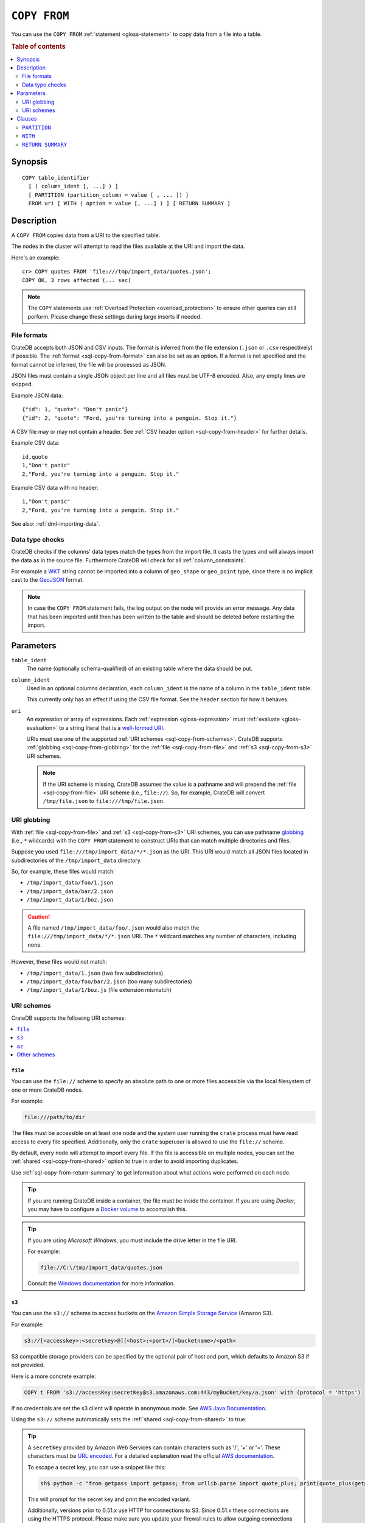 .. highlight:: psql

.. _sql-copy-from:

=============
``COPY FROM``
=============

You can use the ``COPY FROM`` :ref:`statement <gloss-statement>` to copy data
from a file into a table.

.. SEEALSO::

    :ref:`Data manipulation: Import and export <dml-import-export>`

    :ref:`SQL syntax: COPY TO <sql-copy-to>`

.. rubric:: Table of contents

.. contents::
   :local:
   :depth: 2

.. _sql-copy-from-synopsis:

Synopsis
========

::

    COPY table_identifier
      [ ( column_ident [, ...] ) ]
      [ PARTITION (partition_column = value [ , ... ]) ]
      FROM uri [ WITH ( option = value [, ...] ) ] [ RETURN SUMMARY ]


.. _sql-copy-from-desc:

Description
===========

A ``COPY FROM`` copies data from a URI to the specified table.

The nodes in the cluster will attempt to read the files available at the URI
and import the data.

Here's an example:

::

    cr> COPY quotes FROM 'file:///tmp/import_data/quotes.json';
    COPY OK, 3 rows affected (... sec)

.. NOTE::

    The ``COPY`` statements use :ref:`Overload Protection <overload_protection>` to ensure other
    queries can still perform. Please change these settings during large inserts if needed.

.. _sql-copy-from-formats:

File formats
------------

CrateDB accepts both JSON and CSV inputs. The format is inferred from the file
extension (``.json`` or ``.csv`` respectively) if possible. The :ref:`format
<sql-copy-from-format>` can also be set as an option. If a format is not
specified and the format cannot be inferred, the file will be processed as
JSON.

JSON files must contain a single JSON object per line and all files must be
UTF-8 encoded. Also, any empty lines are skipped.

Example JSON data::

    {"id": 1, "quote": "Don't panic"}
    {"id": 2, "quote": "Ford, you're turning into a penguin. Stop it."}

A CSV file may or may not contain a header. See :ref:`CSV header option
<sql-copy-from-header>` for further details.

Example CSV data::

    id,quote
    1,"Don't panic"
    2,"Ford, you're turning into a penguin. Stop it."

Example CSV data with no header::

    1,"Don't panic"
    2,"Ford, you're turning into a penguin. Stop it."

See also: :ref:`dml-importing-data`.


.. _sql-copy-from-type-checks:

Data type checks
----------------

CrateDB checks if the columns' data types match the types from the import file.
It casts the types and will always import the data as in the source file.
Furthermore CrateDB will check for all :ref:`column_constraints`.

For example a `WKT`_ string cannot be imported into a column of ``geo_shape``
or ``geo_point`` type, since there is no implicit cast to the `GeoJSON`_ format.

.. NOTE::

   In case the ``COPY FROM`` statement fails, the log output on the node will
   provide an error message. Any data that has been imported until then has
   been written to the table and should be deleted before restarting the
   import.


.. _sql-copy-from-params:

Parameters
==========

.. _sql-copy-from-table_ident:

``table_ident``
  The name (optionally schema-qualified) of an existing table where the data
  should be put.

.. _sql-copy-from-column_ident:

``column_ident``
  Used in an optional columns declaration, each ``column_ident`` is the name of a column in the ``table_ident`` table.

  This currently only has an effect if using the CSV file format. See the ``header`` section for how it behaves.

.. _sql-copy-from-uri:

``uri``
  An expression or array of expressions. Each :ref:`expression
  <gloss-expression>` must :ref:`evaluate <gloss-evaluation>` to a string
  literal that is a `well-formed URI`_.

  URIs must use one of the supported :ref:`URI schemes
  <sql-copy-from-schemes>`. CrateDB supports :ref:`globbing
  <sql-copy-from-globbing>` for the :ref:`file <sql-copy-from-file>` and
  :ref:`s3 <sql-copy-from-s3>` URI schemes.

  .. NOTE::

      If the URI scheme is missing, CrateDB assumes the value is a pathname and
      will prepend the :ref:`file <sql-copy-from-file>` URI scheme (i.e.,
      ``file://``). So, for example, CrateDB will convert ``/tmp/file.json`` to
      ``file:///tmp/file.json``.


.. _sql-copy-from-globbing:

URI globbing
------------

With :ref:`file <sql-copy-from-file>` and :ref:`s3 <sql-copy-from-s3>` URI
schemes, you can use pathname `globbing`_ (i.e., ``*`` wildcards) with the
``COPY FROM`` statement to construct URIs that can match multiple directories
and files.

Suppose you used ``file:///tmp/import_data/*/*.json`` as the URI. This URI
would match all JSON files located in subdirectories of the
``/tmp/import_data`` directory.

So, for example, these files would match:

- ``/tmp/import_data/foo/1.json``
- ``/tmp/import_data/bar/2.json``
- ``/tmp/import_data/1/boz.json``

.. CAUTION::

    A file named ``/tmp/import_data/foo/.json`` would also match the
    ``file:///tmp/import_data/*/*.json`` URI. The ``*`` wildcard matches any
    number of characters, including none.

However, these files would not match:

- ``/tmp/import_data/1.json`` (two few subdirectories)
- ``/tmp/import_data/foo/bar/2.json`` (too many subdirectories)
- ``/tmp/import_data/1/boz.js`` (file extension mismatch)


.. _sql-copy-from-schemes:

URI schemes
-----------

CrateDB supports the following URI schemes:

.. contents::
   :local:
   :depth: 1


.. _sql-copy-from-file:

``file``
''''''''

You can use the ``file://`` scheme to specify an absolute path to one or more
files accessible via the local filesystem of one or more CrateDB nodes.

For example:

.. code-block:: text

    file:///path/to/dir

The files must be accessible on at least one node and the system user running
the ``crate`` process must have read access to every file specified.
Additionally, only the ``crate`` superuser is allowed to use the ``file://``
scheme.

By default, every node will attempt to import every file. If the file is
accessible on multiple nodes, you can set the
:ref:`shared <sql-copy-from-shared>` option to true in order to avoid importing
duplicates.

Use :ref:`sql-copy-from-return-summary` to get information about what actions
were performed on each node.

.. TIP::

    If you are running CrateDB inside a container, the file must be inside the
    container. If you are using *Docker*, you may have to configure a `Docker
    volume`_ to accomplish this.

.. TIP::

    If you are using *Microsoft Windows*, you must include the drive letter in
    the file URI.

    For example:

    .. code-block:: text

        file://C:\/tmp/import_data/quotes.json

    Consult the `Windows documentation`_ for more information.


.. _sql-copy-from-s3:

``s3``
''''''

You can use the ``s3://`` scheme to access buckets on the `Amazon Simple
Storage Service`_ (Amazon S3).

For example:

.. code-block:: text

    s3://[<accesskey>:<secretkey>@][<host>:<port>/]<bucketname>/<path>

S3 compatible storage providers can be specified by the optional pair of host
and port, which defaults to Amazon S3 if not provided.

Here is a more concrete example:

.. code-block:: text

    COPY t FROM 's3://accessKey:secretKey@s3.amazonaws.com:443/myBucket/key/a.json' with (protocol = 'https')

If no credentials are set the s3 client will operate in anonymous mode.
See `AWS Java Documentation`_.

Using the ``s3://`` scheme automatically sets the
:ref:`shared <sql-copy-from-shared>` to true.

.. TIP::

   A ``secretkey`` provided by Amazon Web Services can contain characters such
   as '/', '+' or '='. These characters must be `URL encoded`_. For a detailed
   explanation read the official `AWS documentation`_.

   To escape a secret key, you can use a snippet like this:

   .. code-block:: console

      sh$ python -c "from getpass import getpass; from urllib.parse import quote_plus; print(quote_plus(getpass('secret_key: ')))"

   This will prompt for the secret key and print the encoded variant.

   Additionally, versions prior to 0.51.x use HTTP for connections to S3. Since
   0.51.x these connections are using the HTTPS protocol. Please make sure you
   update your firewall rules to allow outgoing connections on port ``443``.

.. _sql-copy-from-az:

``az``
''''''

You can use the ``az://`` scheme to access files on the `Azure Blob Storage`_.

URI must look like ``az:://<account>.<endpoint_suffix>/<container>/<blob_path>``.

For example:

.. code-block:: text

    az://myaccount.blob.core.windows.net/my-container/dir1/dir2/file1.json

One of the authentication parameters (:ref:`sql-copy-from-key` or :ref:`sql-copy-from-sas-token`)
must be provided in the ``WITH`` clause.

Protocol can be provided in the ``WITH`` clause, otherwise ``https`` is used by default.

For example:

.. code-block:: text

    COPY t
    FROM 'az://myaccount.blob.core.windows.net/my-container/dir1/dir2/file1.json'
    WITH (
        key = 'key'
    )

Using the ``az://`` scheme automatically sets the
:ref:`shared <sql-copy-from-shared>` to ``true``.

.. _sql-copy-from-other-schemes:

Other schemes
'''''''''''''

In addition to the schemes above, CrateDB supports all protocols supported by
the `URL`_ implementation of its JVM (typically ``http``, ``https``, ``ftp``,
and ``jar``). Please refer to the documentation of the JVM vendor for an
accurate list of supported protocols.

.. NOTE::

    These schemes *do not* support wildcard expansion.


.. _sql-copy-from-clauses:

Clauses
=======

The ``COPY FROM`` :ref:`statement <gloss-statement>` supports the following
clauses:

.. contents::
   :local:
   :depth: 1


.. _sql-copy-from-partition:

``PARTITION``
-------------

.. EDITORIAL NOTE
   ##############

   Multiple files (in this directory) use the same standard text for
   documenting the ``PARTITION`` clause. (Minor verb changes are made to
   accomodate the specifics of the parent statement.)

   For consistency, if you make changes here, please be sure to make a
   corresponding change to the other files.

If the table is :ref:`partitioned <partitioned-tables>`, the optional
``PARTITION`` clause can be used to import data into one partition exclusively.

::

    [ PARTITION ( partition_column = value [ , ... ] ) ]

:partition_column:
  One of the column names used for table partitioning

:value:
  The respective column value.

All :ref:`partition columns <gloss-partition-column>` (specified by the
:ref:`sql-create-table-partitioned-by` clause) must be listed inside the
parentheses along with their respective values using the ``partition_column =
value`` syntax (separated by commas).

Because each partition corresponds to a unique set of :ref:`partition column
<gloss-partition-column>` row values, this clause uniquely identifies a single
partition for import.

.. TIP::

    The :ref:`ref-show-create-table` statement will show you the complete list
    of partition columns specified by the
    :ref:`sql-create-table-partitioned-by` clause.

.. CAUTION::

    Partitioned tables do not store the row values for the partition columns,
    hence every row will be imported into the specified partition regardless of
    partition column values.


.. _sql-copy-from-with:

``WITH``
--------

You can use the optional ``WITH`` clause to specify option values.

::

    [ WITH ( option = value [, ...] ) ]

The ``WITH`` clause supports the following options:

.. contents::
   :local:
   :depth: 1


.. _sql-copy-from-bulk_size:

**bulk_size**
  | *Type:*    ``integer``
  | *Default:* ``10000``
  | *Optional*

  CrateDB will process the lines it reads from the ``path`` in bulks. This option
  specifies the size of one batch. The provided value must be greater than 0.


.. _sql-copy-from-fail_fast:

**fail_fast**
  | *Type:*    ``boolean``
  | *Default:* ``false``
  | *Optional*

  A boolean value indicating if the ``COPY FROM`` operation should abort early
  after an error. This is best effort and due to the distributed execution, it
  may continue processing some records before it aborts.

.. _sql-copy-from-wait_for_completion:

**wait_for_completion**
  | *Type:*    ``boolean``
  | *Default:* ``true``
  | *Optional*

  A boolean value indicating if the ``COPY FROM`` should wait for
  the copy operation to complete. If set to ``false`` the request
  returns at once and the copy operation runs in the background.

.. _sql-copy-from-shared:

**shared**
  | *Type:*    ``boolean``
  | *Default:* Depends on the scheme of each URI.
  | *Optional*

  This option should be set to true if the URIs location is accessible by more
  than one CrateDB node to prevent them from importing the same file.

  If an array of URIs is passed to ``COPY FROM`` this option will overwrite the
  default for *all* URIs.


.. _sql-copy-from-node_filters:

**node_filters**
  | *Type:* ``text``
  | *Optional*

  A filter :ref:`expression <gloss-expression>` to select the nodes to run the
  *read* operation.

  It's an object in the form of::

      {
          name = '<node_name_regex>',
          id = '<node_id_regex>'
      }

  Only one of the keys is required.

  The ``name`` :ref:`regular expression <gloss-regular-expression>` is applied on
  the ``name`` of all execution nodes, whereas the ``id`` regex is applied on the
  ``node id``.

  If both keys are set, *both* regular expressions have to match for a node to be
  included.

  If the :ref:`shared <sql-copy-from-shared>` option is false, a strict node
  filter might exclude nodes with access to the data leading to a partial import.

  To verify which nodes match the filter, run the statement with
  :ref:`EXPLAIN <ref-explain>`.


.. _sql-copy-from-num_readers:

**num_readers**
  | *Type:*    ``integer``
  | *Default:* Number of nodes available in the cluster.
  | *Optional*

  The number of nodes that will read the resources specified in the URI.
  If the option is set to a
  number greater than the number of available nodes it will still use each node
  only once to do the import. However, the value must be an integer greater than
  0.

  If :ref:`shared <sql-copy-from-shared>` is set to false this option has to be
  used with caution. It might exclude the wrong nodes, causing COPY FROM to read
  no files or only a subset of the files.


.. _sql-copy-from-compression:

**compression**
  | *Type:* ``text``
  | *Values:*  ``gzip``
  | *Default:* `gzip` if all specified URIs end in `.gz`, otherwise the input is
  |                   not decompressed.
  | *Optional*

  Defines if the files to import are ``gzip`` compressed.


.. _sql-copy-from-protocol:

**protocol**
  | *Type:*    ``text``
  | *Values:*  ``http``, ``https``
  | *Default:* ``https``
  | *Optional*

  Protocol to use.
  Used for :ref:`s3 <sql-copy-from-s3>` and :ref:`az <sql-copy-from-az>` schemes only.


.. _sql-copy-from-overwrite_duplicates:

**overwrite_duplicates**
  | *Type:*    ``boolean``
  | *Default:* ``false``
  | *Optional*

  ``COPY FROM`` by default won't overwrite rows if a document with the same
  primary key already exists. Set to true to overwrite duplicate rows.


.. _sql-copy-from-empty_string_as_null:

**empty_string_as_null**
  | *Type:*    ``boolean``
  | *Default:* ``false``
  | *Optional*

  If set to ``true`` the ``empty_string_as_null`` option enables conversion of
  empty strings into ``NULL``.

  The option is only supported when using the ``CSV`` format, otherwise, it will
  be ignored.


.. _sql-copy-from-delimiter:

**delimiter**
  | *Type:*    ``text``
  | *Default:* ``,``
  | *Optional*

  Specifies a single one-byte character that separates columns within each line
  of the file.

  The option is only supported when using the ``CSV`` format, otherwise, it will
  be ignored.


.. _sql-copy-from-format:

**format**
  | *Type:*    ``text``
  | *Values:*  ``csv``, ``json``
  | *Default:* ``json``
  | *Optional*

  This option specifies the format of the input file. Available formats are
  ``csv`` or ``json``. If a format is not specified and the format cannot be
  guessed from the file extension, the file will be processed as JSON.


.. _sql-copy-from-header:

**header**
  | *Type:*    ``boolean``
  | *Default:* ``true``
  | *Optional*

  Used to indicate if the first line of a CSV file contains a header with the
  column names.

  If set to ``false``, the CSV must not contain column names in the first line
  and instead the columns declared in the statement are used. If no columns are
  declared in the statement, it will default to all columns present in the table
  in their ``CREATE TABLE`` declaration order.

  If set to ``true`` the first line in the CSV file must contain the column
  names. You can use the optional column declaration in addition to import only a
  subset of the data.

  If the statement contains no column declarations, all fields in the CSV are
  read and if it contains fields where there is no matching column in the table,
  the behavior depends on the ``column_policy`` table setting. If ``dynamic`` it
  implicitly adds new columns, if ``strict`` the operation will fail.

  An example of using input file with no header

  ::

      cr> COPY quotes FROM 'file:///tmp/import_data/quotes.csv' with (format='csv', header=false);
      COPY OK, 3 rows affected (... sec)


.. _sql-copy-from-skip:

**skip**
  | *Type:*    ``integer``
  | *Default:* ``0``
  | *Optional*

  Setting this option to ``n`` skips the first ``n`` rows while copying.

  .. NOTE::

      CrateDB by default expects a header in CSV files. If you're using the SKIP
      option to skip the header, you have to set ``header = false`` as well. See
      :ref:`header <sql-copy-from-header>`.

.. _sql-copy-from-key:

**key**
  | *Type:*    ``text``
  | *Optional*

  Used for :ref:`az <sql-copy-from-az>` scheme only.
  The Azure Storage `Account Key`_.

  .. NOTE::

      It must be provided if :ref:`sql-copy-from-sas-token` is not provided.

.. _sql-copy-from-sas-token:

**sas_token**
  | *Type:*    ``text``
  | *Optional*

  Used for :ref:`az <sql-copy-from-az>` scheme only.
  The Shared Access Signatures (`SAS`_) token used for authentication for the
  Azure Storage account. This can be used as an alternative to the The Azure
  Storage `Account Key`_.

  The SAS token must have read, write, and list permissions for the
  container base path and all its contents. These permissions need to be
  granted for the blob service and apply to resource types service, container,
  and object.

  .. NOTE::

      It must be provided if :ref:`sql-copy-from-key` is not provided.

.. _sql-copy-from-return-summary:

``RETURN SUMMARY``
------------------

By using the optional ``RETURN SUMMARY`` clause, a per-node result set will be
returned containing information about possible failures and successfully
inserted records.

::

    [ RETURN SUMMARY ]

+---------------------------------------+------------------------------------------------+---------------+
| Column Name                           | Description                                    |  Return Type  |
+=======================================+================================================+===============+
| ``node``                              | Information about the node that has processed  | ``OBJECT``    |
|                                       | the URI resource.                              |               |
+---------------------------------------+------------------------------------------------+---------------+
| ``node['id']``                        | The id of the node.                            | ``TEXT``      |
+---------------------------------------+------------------------------------------------+---------------+
| ``node['name']``                      | The name of the node.                          | ``TEXT``      |
+---------------------------------------+------------------------------------------------+---------------+
| ``uri``                               | The URI the node has processed.                | ``TEXT``      |
+---------------------------------------+------------------------------------------------+---------------+
| ``error_count``                       | The total number of records which failed.      | ``BIGINT``    |
|                                       | A NULL value indicates a general URI reading   |               |
|                                       | error, the error will be listed inside the     |               |
|                                       | ``errors`` column.                             |               |
+---------------------------------------+------------------------------------------------+---------------+
| ``success_count``                     | The total number of records which were         | ``BIGINT``    |
|                                       | inserted.                                      |               |
|                                       | A NULL value indicates a general URI reading   |               |
|                                       | error, the error will be listed inside the     |               |
|                                       | ``errors`` column.                             |               |
+---------------------------------------+------------------------------------------------+---------------+
| ``errors``                            | Contains detailed information about all        | ``OBJECT``    |
|                                       | errors. Limited to at most 25 error messages.  |               |
+---------------------------------------+------------------------------------------------+---------------+
| ``errors[ERROR_MSG]``                 | Contains information about a type of an error. | ``OBJECT``    |
+---------------------------------------+------------------------------------------------+---------------+
| ``errors[ERROR_MSG]['count']``        | The number records failed with this error.     | ``BIGINT``    |
+---------------------------------------+------------------------------------------------+---------------+
| ``errors[ERROR_MSG]['line_numbers']`` | The line numbers of the source URI where the   | ``ARRAY``     |
|                                       | error occurred, limited to the first 50        |               |
|                                       | errors, to avoid buffer pressure on clients.   |               |
+---------------------------------------+------------------------------------------------+---------------+


.. _Amazon Simple Storage Service: https://aws.amazon.com/s3/
.. _AWS documentation: https://docs.aws.amazon.com/AmazonS3/latest/dev/RESTAuthentication.html
.. _AWS Java Documentation: https://docs.aws.amazon.com/AmazonS3/latest/dev/AuthUsingAcctOrUserCredJava.html
.. _Azure Blob Storage: https://learn.microsoft.com/en-us/azure/storage/blobs/
.. _Account Key: https://learn.microsoft.com/en-us/purview/sit-defn-azure-storage-account-key-generic#format
.. _SAS: https://learn.microsoft.com/en-us/azure/storage/common/storage-sas-overview
.. _Docker volume: https://docs.docker.com/storage/volumes/
.. _GeoJSON: https://geojson.org/
.. _globbing: https://en.wikipedia.org/wiki/Glob_(programming)
.. _percent-encoding: https://en.wikipedia.org/wiki/Percent-encoding
.. _URI Scheme: https://en.wikipedia.org/wiki/URI_scheme
.. _URL encoded: https://en.wikipedia.org/wiki/Percent-encoding
.. _URL: https://docs.oracle.com/javase/8/docs/api/java/net/URL.html
.. _well-formed URI: https://www.rfc-editor.org/rfc/rfc2396
.. _Windows documentation: https://docs.microsoft.com/en-us/dotnet/standard/io/file-path-formats
.. _WKT: https://en.wikipedia.org/wiki/Well-known_text
